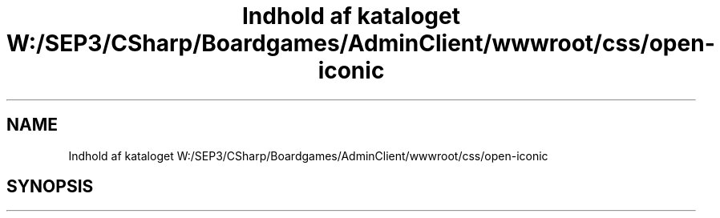 .TH "Indhold af kataloget W:/SEP3/CSharp/Boardgames/AdminClient/wwwroot/css/open-iconic" 3 "My Project" \" -*- nroff -*-
.ad l
.nh
.SH NAME
Indhold af kataloget W:/SEP3/CSharp/Boardgames/AdminClient/wwwroot/css/open-iconic
.SH SYNOPSIS
.br
.PP

